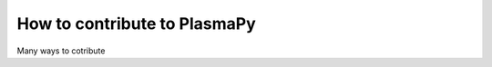 =====================================
How to contribute to PlasmaPy
=====================================

Many ways to cotribute